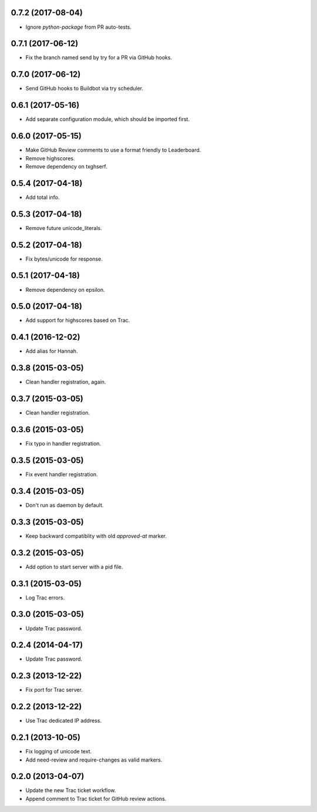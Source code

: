 0.7.2 (2017-08-04)
==================

* Ignore `python-package` from PR auto-tests.


0.7.1 (2017-06-12)
==================

* Fix the branch named send by try for a PR via GitHub hooks.


0.7.0 (2017-06-12)
==================

* Send GitHub hooks to Buildbot via try scheduler.


0.6.1 (2017-05-16)
==================

* Add separate configuration module, which should be imported first.


0.6.0 (2017-05-15)
==================

* Make GitHub Review comments to use a format friendly to Leaderboard.
* Remove highscores.
* Remove dependency on txghserf.


0.5.4 (2017-04-18)
==================

* Add total info.


0.5.3 (2017-04-18)
==================

* Remove future unicode_literals.


0.5.2 (2017-04-18)
==================

* Fix bytes/unicode for response.


0.5.1 (2017-04-18)
==================

* Remove dependency on epsilon.


0.5.0 (2017-04-18)
==================

* Add support for highscores based on Trac.


0.4.1 (2016-12-02)
==================

* Add alias for Hannah.


0.3.8 (2015-03-05)
==================

* Clean handler registration, again.


0.3.7 (2015-03-05)
==================

* Clean handler registration.


0.3.6 (2015-03-05)
==================

* Fix typo in handler registration.


0.3.5 (2015-03-05)
==================

* Fix event handler registration.


0.3.4 (2015-03-05)
==================

* Don't run as daemon by default.


0.3.3 (2015-03-05)
==================

* Keep backward compatiblity with old `approved-at` marker.


0.3.2 (2015-03-05)
==================

* Add option to start server with a pid file.


0.3.1 (2015-03-05)
==================

* Log Trac errors.


0.3.0 (2015-03-05)
==================

* Update Trac password.


0.2.4 (2014-04-17)
==================

* Update Trac password.


0.2.3 (2013-12-22)
==================

* Fix port for Trac server.


0.2.2 (2013-12-22)
==================

* Use Trac dedicated IP address.


0.2.1 (2013-10-05)
==================

* Fix logging of unicode text.
* Add need-review and require-changes as valid markers.


0.2.0 (2013-04-07)
==================

* Update the new Trac ticket workflow.
* Append comment to Trac ticket for GitHub review actions.
